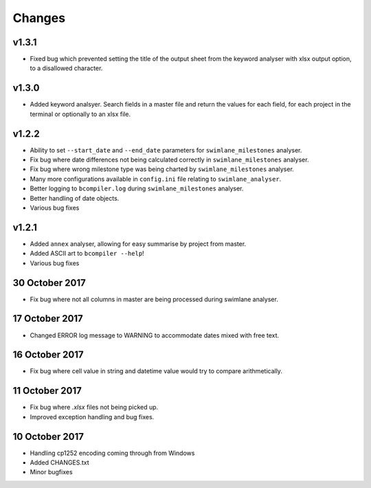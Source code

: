 Changes
~~~~~~~

v1.3.1
######

* Fixed bug which prevented setting the title of the output sheet from the
  keyword analyser with xlsx output option, to a disallowed character.

v1.3.0
######

* Added keyword analsyer. Search fields in a master file and return the
  values for each field, for each project in the terminal or optionally to
  an xlsx file.

v1.2.2
#######

* Ability to set ``--start_date`` and ``--end_date`` parameters for ``swimlane_milestones``
  analyser.
* Fix bug where date differences not being calculated correctly in
  ``swimlane_milestones`` analyser.
* Fix bug where wrong milestone type was being charted by
  ``swimlane_milestones`` analyser.
* Many more configurations available in ``config.ini`` file relating to
  ``swimlane_analyser``.
* Better logging to ``bcompiler.log`` during ``swimlane_milestones`` analyser.
* Better handling of date objects.
* Various bug fixes

v1.2.1
######

* Added ``annex`` analyser, allowing for easy summarise by project from master.
* Added ASCII art to ``bcompiler --help``!
* Various bug fixes

30 October 2017
###############
- Fix bug where not all columns in master are being processed during swimlane analyser.

17 October 2017
###############

- Changed ERROR log message to WARNING to accommodate dates mixed with free text.

16 October 2017
###############

- Fix bug where cell value in string and datetime value would try to compare arithmetically.

11 October 2017
###############

- Fix bug where `.xlsx` files not being picked up.
- Improved exception handling and bug fixes.

10 October 2017
###############

- Handling cp1252 encoding coming through from Windows
- Added CHANGES.txt
- Minor bugfixes
